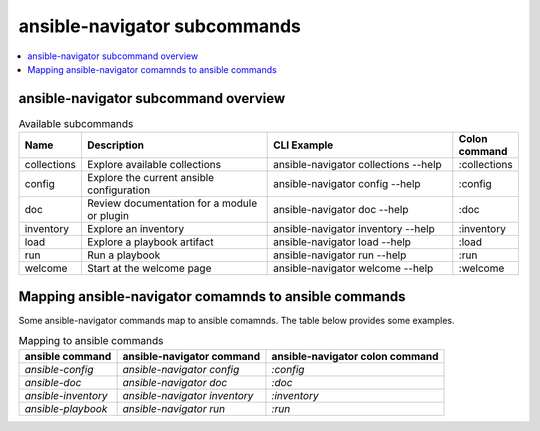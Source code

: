.. _available_subcommands:

*****************************
ansible-navigator subcommands
*****************************

.. contents::
   :local:

ansible-navigator subcommand overview
========================================

..
  start-subcommands-table
.. list-table:: Available subcommands
  :widths: 1 3 3 1
  :header-rows: 1

  * - Name
    - Description
    - CLI Example
    - Colon command
  * - collections
    - Explore available collections
    - ansible-navigator collections --help
    - :collections
  * - config
    - Explore the current ansible configuration
    - ansible-navigator config --help
    - :config
  * - doc
    - Review documentation for a module or plugin
    - ansible-navigator doc --help
    - :doc
  * - inventory
    - Explore an inventory
    - ansible-navigator inventory --help
    - :inventory
  * - load
    - Explore a playbook artifact
    - ansible-navigator load --help
    - :load
  * - run
    - Run a playbook
    - ansible-navigator run --help
    - :run
  * - welcome
    - Start at the welcome page
    - ansible-navigator welcome --help
    - :welcome
..
  end-subcommands-table


Mapping ansible-navigator comamnds to ansible commands
======================================================

Some ansible-navigator commands map to ansible comamnds. The table below provides some examples.

.. list-table:: Mapping to ansible commands
  :header-rows: 1

  * - ansible command
    - ansible-navigator command
    - ansible-navigator colon command
  * - `ansible-config`
    - `ansible-navigator config`
    - `:config`
  * - `ansible-doc`
    - `ansible-navigator doc`
    - `:doc`
  * - `ansible-inventory`
    - `ansible-navigator inventory`
    - `:inventory`
  * - `ansible-playbook`
    - `ansible-navigator run`
    - `:run`
